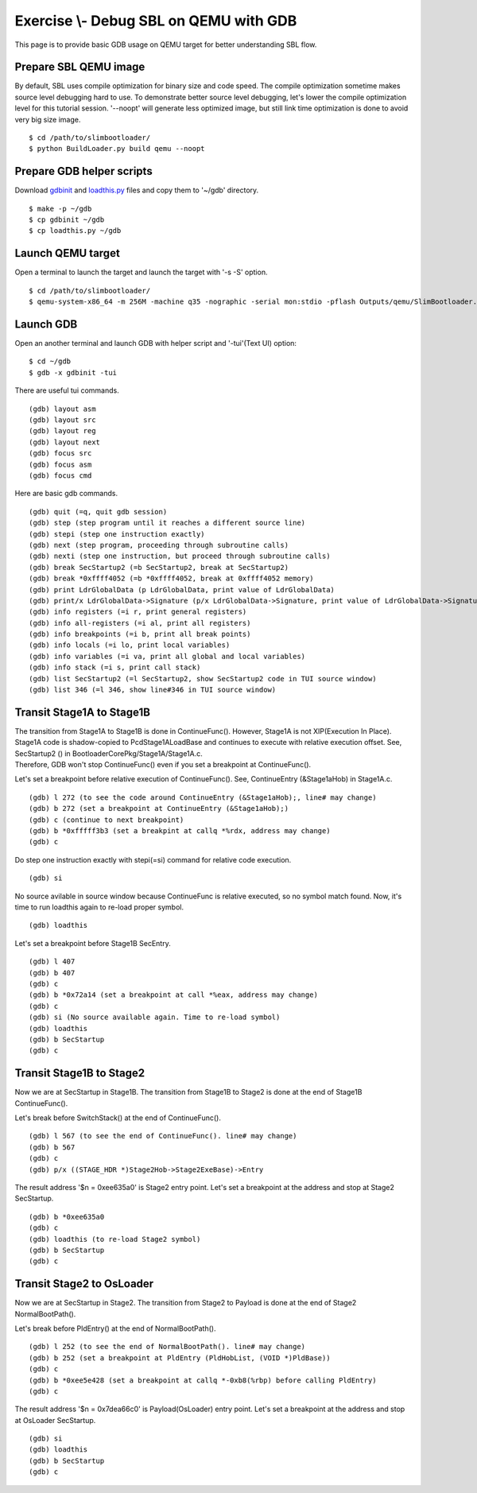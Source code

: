 .. _ExerciseDebugSblOnQemuWithGdb:

Exercise \\- \ Debug SBL on QEMU with GDB
-------------------------------------------

This page is to provide basic GDB usage on QEMU target for better understanding SBL flow.

Prepare SBL QEMU image
^^^^^^^^^^^^^^^^^^^^^^

By default, SBL uses compile optimization for binary size and code speed.
The compile optimization sometime makes source level debugging hard to use.
To demonstrate better source level debugging, let's lower the compile optimization level for this tutorial session.
'--noopt' will generate less optimized image, but still link time optimization is done to avoid very big size image. ::

$ cd /path/to/slimbootloader/
$ python BuildLoader.py build qemu --noopt

Prepare GDB helper scripts
^^^^^^^^^^^^^^^^^^^^^^^^^^

Download `gdbinit <files/gdbinit>`_ and `loadthis.py <files/loadthis.py>`_ files and copy them to '~/gdb' directory. ::

$ make -p ~/gdb
$ cp gdbinit ~/gdb
$ cp loadthis.py ~/gdb


Launch QEMU target
^^^^^^^^^^^^^^^^^^

Open a terminal to launch the target and launch the target with '-s -S' option. ::

$ cd /path/to/slimbootloader/
$ qemu-system-x86_64 -m 256M -machine q35 -nographic -serial mon:stdio -pflash Outputs/qemu/SlimBootloader.bin -s -S

.. image:: /images/gdb_target_start.png
   :alt: Start QEMU target to wait for GDB

Launch GDB
^^^^^^^^^^

Open an another terminal and launch GDB with helper script and '-tui'(Text UI) option::

$ cd ~/gdb
$ gdb -x gdbinit -tui

.. image:: /images/gdb_host_start.png
   :alt: Start GDB with helper scripts

There are useful tui commands. ::

(gdb) layout asm
(gdb) layout src
(gdb) layout reg
(gdb) layout next
(gdb) focus src
(gdb) focus asm
(gdb) focus cmd

Here are basic gdb commands. ::

(gdb) quit (=q, quit gdb session)
(gdb) step (step program until it reaches a different source line)
(gdb) stepi (step one instruction exactly)
(gdb) next (step program, proceeding through subroutine calls)
(gdb) nexti (step one instruction, but proceed through subroutine calls)
(gdb) break SecStartup2 (=b SecStartup2, break at SecStartup2)
(gdb) break *0xffff4052 (=b *0xffff4052, break at 0xffff4052 memory)
(gdb) print LdrGlobalData (p LdrGlobalData, print value of LdrGlobalData)
(gdb) print/x LdrGlobalData->Signature (p/x LdrGlobalData->Signature, print value of LdrGlobalData->Signature in hex value)
(gdb) info registers (=i r, print general registers)
(gdb) info all-registers (=i al, print all registers)
(gdb) info breakpoints (=i b, print all break points)
(gdb) info locals (=i lo, print local variables)
(gdb) info variables (=i va, print all global and local variables)
(gdb) info stack (=i s, print call stack)
(gdb) list SecStartup2 (=l SecStartup2, show SecStartup2 code in TUI source window)
(gdb) list 346 (=l 346, show line#346 in TUI source window)

.. image:: /images/gdb_tui_layout.png
   :alt: Example TUI layout command


Transit Stage1A to Stage1B
^^^^^^^^^^^^^^^^^^^^^^^^^^

| The transition from Stage1A to Stage1B is done in ContinueFunc(). However, Stage1A is not XIP(Execution In Place).
| Stage1A code is shadow-copied to PcdStage1ALoadBase and continues to execute with relative execution offset. See, SecStartup2 () in BootloaderCorePkg/Stage1A/Stage1A.c.
| Therefore, GDB won't stop ContinueFunc() even if you set a breakpoint at ContinueFunc().

Let's set a breakpoint before relative execution of ContinueFunc(). See, ContinueEntry (&Stage1aHob) in Stage1A.c. ::

(gdb) l 272 (to see the code around ContinueEntry (&Stage1aHob);, line# may change)
(gdb) b 272 (set a breakpoint at ContinueEntry (&Stage1aHob);)
(gdb) c (continue to next breakpoint)
(gdb) b *0xfffff3b3 (set a breakpint at callq *%rdx, address may change)
(gdb) c

.. image:: /images/gdb_1a_continuefunc.png
   :alt: Before relative execution in Stage1A ContinueFunc

Do step one instruction exactly with stepi(=si) command for relative code execution. ::

(gdb) si

.. image:: /images/gdb_contf_no_src.png
   :alt: No source available due to relative execution

No source avilable in source window because ContinueFunc is relative executed, so no symbol match found.
Now, it's time to run loadthis again to re-load proper symbol. ::

(gdb) loadthis

.. image:: /images/gdb_contf_loadthis.png
   :alt: Re-load symbol after relative code execution

Let's set a breakpoint before Stage1B SecEntry. ::

(gdb) l 407
(gdb) b 407
(gdb) c
(gdb) b *0x72a14 (set a breakpoint at call *%eax, address may change)
(gdb) c
(gdb) si (No source available again. Time to re-load symbol)
(gdb) loadthis
(gdb) b SecStartup
(gdb) c

.. image:: /images/gdb_b_secstartup.png
   :alt: SecStartup in Stage1B

Transit Stage1B to Stage2
^^^^^^^^^^^^^^^^^^^^^^^^^

Now we are at SecStartup in Stage1B. The transition from Stage1B to Stage2 is done at the end of Stage1B ContinueFunc().

Let's break before SwitchStack() at the end of ContinueFunc(). ::

(gdb) l 567 (to see the end of ContinueFunc(). line# may change)
(gdb) b 567
(gdb) c
(gdb) p/x ((STAGE_HDR *)Stage2Hob->Stage2ExeBase)->Entry

.. image:: /images/gdb_b_contf.png
   :alt: Set a breakpoint before SwitchStack

The result address '$n = 0xee635a0' is Stage2 entry point. Let's set a breakpoint at the address and stop at Stage2 SecStartup. ::

(gdb) b *0xee635a0
(gdb) c
(gdb) loadthis (to re-load Stage2 symbol)
(gdb) b SecStartup
(gdb) c

.. image:: /images/gdb_2_secstartup.png
   :alt: Set a breakpoint before SwitchStack

Transit Stage2 to OsLoader
^^^^^^^^^^^^^^^^^^^^^^^^^^

Now we are at SecStartup in Stage2. The transition from Stage2 to Payload is done at the end of Stage2 NormalBootPath().

Let's break before PldEntry() at the end of NormalBootPath(). ::

(gdb) l 252 (to see the end of NormalBootPath(). line# may change)
(gdb) b 252 (set a breakpoint at PldEntry (PldHobList, (VOID *)PldBase))
(gdb) c
(gdb) b *0xee5e428 (set a breakpoint at callq *-0xb8(%rbp) before calling PldEntry)
(gdb) c

.. image:: /images/gdb_before_pld.png
   :alt: Set a breakpoint before PldEntry

The result address '$n = 0x7dea66c0' is Payload(OsLoader) entry point. Let's set a breakpoint at the address and stop at OsLoader SecStartup. ::

(gdb) si
(gdb) loadthis
(gdb) b SecStartup
(gdb) c

.. image:: /images/gdb_pld_secstartup.png
   :alt: SecStartup in Payload
